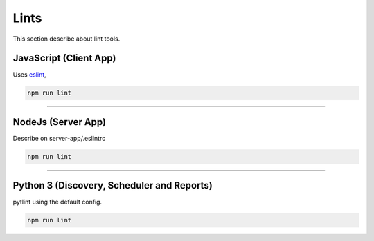 Lints
====================

This section describe about lint tools.

JavaScript (Client App)
-----------------------

Uses `eslint <https://eslint.org/>`_,

.. code-block:: bash

    npm run lint


------------

NodeJs (Server App)
-------------------

Describe on server-app/.eslintrc

.. code-block:: bash

    npm run lint


------------

Python 3 (Discovery, Scheduler and Reports)
-------------------------------------------

pytlint using the default config.

.. code-block:: bash

    npm run lint